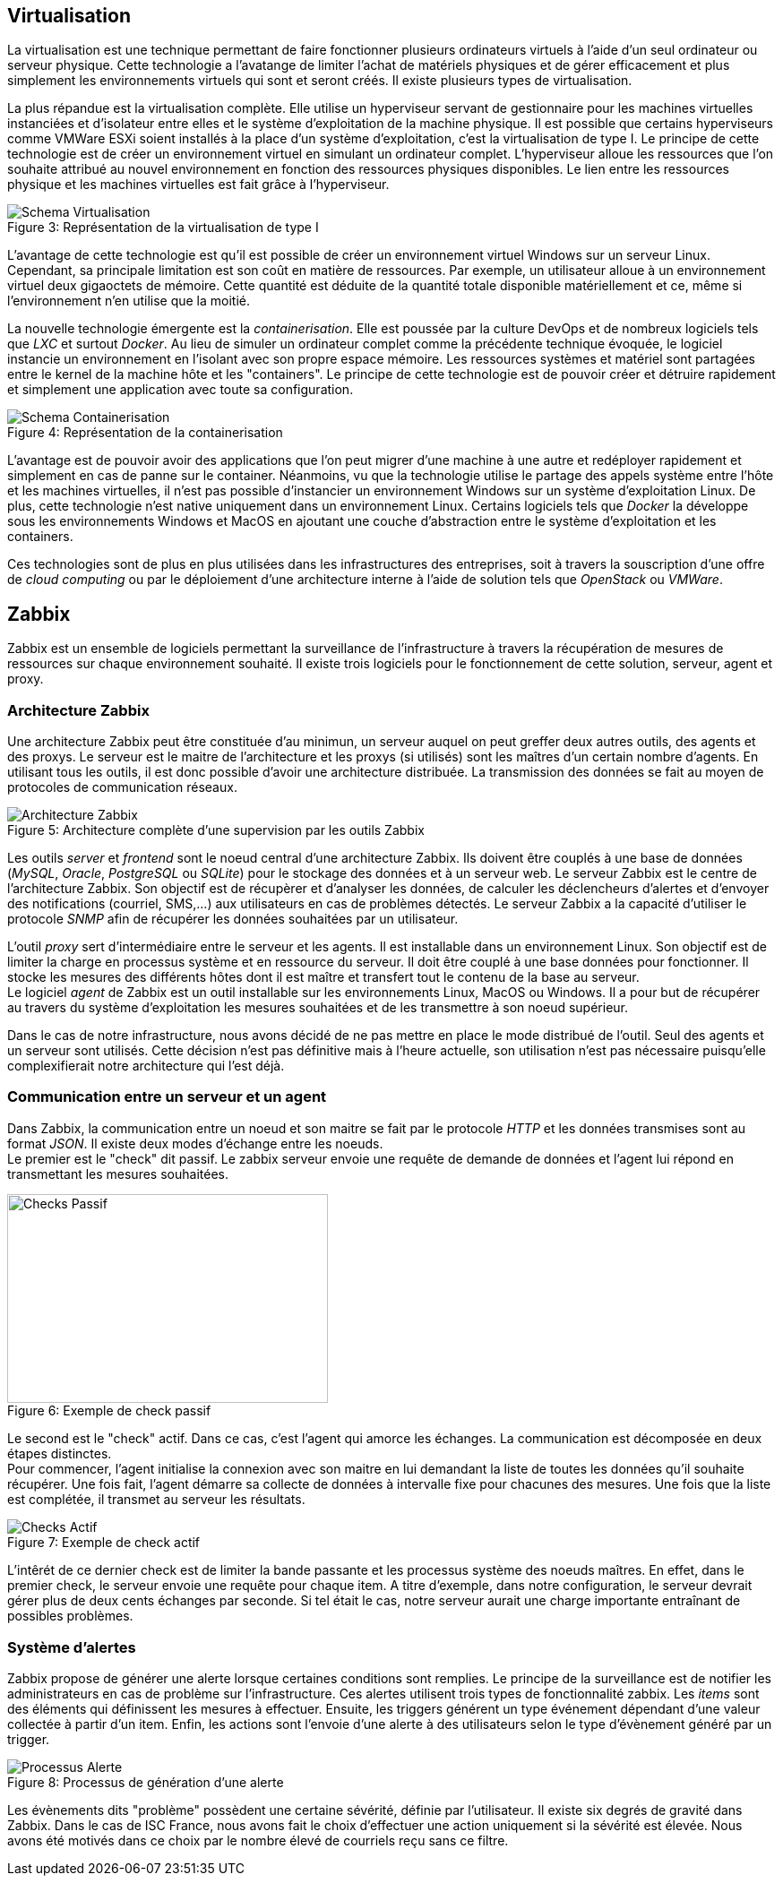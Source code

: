 == Virtualisation

La virtualisation est une technique permettant de faire fonctionner plusieurs ordinateurs virtuels à l'aide d'un seul ordinateur ou serveur physique. Cette technologie a l'avatange de limiter l'achat de matériels physiques et de gérer efficacement et plus simplement les environnements virtuels qui sont et seront créés. Il existe plusieurs types de virtualisation.

La plus répandue est la virtualisation complète. Elle utilise un hyperviseur servant de gestionnaire pour les machines virtuelles instanciées et d'isolateur entre elles et le système d'exploitation de la machine physique. Il est possible que certains hyperviseurs comme VMWare ESXi soient installés à la place d'un système d'exploitation, c'est la virtualisation de type I. Le principe de cette technologie est de créer un environnement virtuel en simulant un ordinateur complet. L'hyperviseur alloue les ressources que l'on souhaite attribué au nouvel environnement en fonction des ressources physiques disponibles. Le lien entre les ressources physique et les machines virtuelles est fait grâce à l'hyperviseur.

[[img-sunset]]
image::./Images/Schema_Virtualisation.png[caption="Figure 3: ", title="Représentation de la virtualisation de type I"]

<<<

L'avantage de cette technologie est qu'il est possible de créer un environnement virtuel Windows sur un serveur Linux. Cependant, sa principale limitation est son coût en matière de ressources. Par exemple, un utilisateur alloue à un environnement virtuel deux gigaoctets de mémoire. Cette quantité est déduite de la quantité totale disponible matériellement et ce, même si l'environnement n'en utilise que la moitié.

La nouvelle technologie émergente est la _containerisation_. Elle est poussée par la culture DevOps et de nombreux logiciels tels que _LXC_ et surtout _Docker_. Au lieu de simuler un ordinateur complet comme la précédente technique évoquée, le logiciel instancie un environnement en l'isolant avec son propre espace mémoire. Les ressources systèmes et matériel sont partagées entre le kernel de la machine hôte et les "containers". Le principe de cette technologie est de pouvoir créer et détruire rapidement et simplement une application avec toute sa configuration.

[[img-sunset]]
image::./Images/Schema_Containerisation.png[caption="Figure 4: ", title="Représentation de la containerisation"]

L'avantage est de pouvoir avoir des applications que l'on peut migrer d'une machine à une autre et redéployer rapidement et simplement en cas de panne sur le container. Néanmoins, vu que la technologie utilise le partage des appels système entre l'hôte et les machines virtuelles, il n'est pas possible d'instancier un environnement Windows sur un système d'exploitation Linux. De plus, cette technologie n'est native uniquement dans un environnement Linux. Certains logiciels tels que _Docker_ la développe sous les environnements Windows et MacOS en ajoutant une couche d'abstraction entre le système d'exploitation et les containers.

Ces technologies sont de plus en plus utilisées dans les infrastructures des entreprises, soit à travers la souscription d'une offre de _cloud computing_ ou par le déploiement d'une architecture interne à l'aide de solution tels que _OpenStack_ ou _VMWare_.

<<<

== Zabbix

Zabbix est un ensemble de logiciels permettant la surveillance de l'infrastructure à travers la récupération de mesures de ressources sur chaque environnement souhaité. Il existe trois logiciels pour le fonctionnement de cette solution, serveur, agent et proxy.

=== Architecture Zabbix

Une architecture Zabbix peut être constituée d'au minimun, un serveur auquel on peut greffer deux autres outils, des agents et des proxys. Le serveur est le maitre de l'architecture et les proxys (si utilisés) sont les maîtres d'un certain nombre d'agents. En utilisant tous les outils, il est donc possible d'avoir une architecture distribuée. La transmission des données se fait au moyen de protocoles de communication réseaux.

[[img-sunset]]
image::./Images/Architecture_Zabbix.png[caption="Figure 5: ", title="Architecture complète d'une supervision par les outils Zabbix"]

<<<

Les outils _server_ et _frontend_ sont le noeud central d'une architecture Zabbix. Ils doivent être couplés à une base de données (_MySQL_, _Oracle_, _PostgreSQL_ ou _SQLite_) pour le stockage des données et à un serveur web. Le serveur Zabbix est le centre de l'architecture Zabbix. Son objectif est de récupèrer et d'analyser les données, de calculer les déclencheurs d'alertes et d'envoyer des notifications (courriel, SMS,...) aux utilisateurs en cas de problèmes détectés. Le serveur Zabbix a la capacité d'utiliser le protocole _SNMP_ afin de récupérer les données souhaitées par un utilisateur.

L'outil _proxy_ sert d'intermédiaire entre le serveur et les agents. Il est installable dans un environnement Linux. Son objectif est de limiter la charge en processus système et en ressource du serveur. Il doit être couplé à une base données pour fonctionner. Il stocke les mesures des différents hôtes dont il est maître et transfert tout le contenu de la base au serveur.
 +
Le logiciel _agent_ de Zabbix est un outil installable sur les environnements Linux, MacOS ou Windows. Il a pour but de récupérer au travers du système d'exploitation les mesures souhaitées et de les transmettre à son noeud supérieur.

Dans le cas de notre infrastructure, nous avons décidé de ne pas mettre en place le mode distribué de l'outil. Seul des agents et un serveur sont utilisés. Cette décision n'est pas définitive mais à l'heure actuelle, son utilisation n'est pas nécessaire puisqu'elle complexifierait notre architecture qui l'est déjà.

=== Communication entre un serveur et un agent

Dans Zabbix, la communication entre un noeud et son maitre se fait par le protocole _HTTP_ et les données transmises sont au format _JSON_. Il existe deux modes d'échange entre les noeuds.
 +
Le premier est le "check" dit passif. Le zabbix serveur envoie une requête de demande de données et l'agent lui répond en transmettant les mesures souhaitées.

[[img-sunset]]
image::./Images/Checks_Passif.png[caption="Figure 6: ", title="Exemple de check passif", width="357.6", height="233.6"]

Le second est le "check" actif. Dans ce cas, c'est l'agent qui amorce les échanges. La communication est décomposée en deux étapes distinctes.
 +
Pour commencer, l'agent initialise la connexion avec son maitre en lui demandant la liste de toutes les données qu'il souhaite récupérer. Une fois fait, l'agent démarre sa collecte de données à intervalle fixe pour chacunes des mesures. Une fois que la liste est complétée, il transmet au serveur les résultats.

[[img-sunset]]
image::./Images/Checks_Actif.png[caption="Figure 7: ", title="Exemple de check actif"]

L'intêrét de ce dernier check est de limiter la bande passante et les processus système des noeuds maîtres. En effet, dans le premier check, le serveur envoie une requête pour chaque item. A titre d'exemple, dans notre configuration, le serveur devrait gérer plus de deux cents échanges par seconde. Si tel était le cas, notre serveur aurait une charge importante entraînant de possibles problèmes.

=== Système d'alertes

Zabbix propose de générer une alerte lorsque certaines conditions sont remplies. Le principe de la surveillance est de notifier les administrateurs en cas de problème sur l'infrastructure. Ces alertes utilisent trois types de fonctionnalité zabbix. Les _items_ sont des éléments qui définissent les mesures à effectuer. Ensuite, les triggers générent un type événement dépendant d'une valeur collectée à partir d'un item. Enfin, les actions sont l'envoie d'une alerte à des utilisateurs selon le type d'évènement généré par un trigger.

[[img-sunset]]
image::./Images/Processus_Alerte.png[caption="Figure 8: ", title="Processus de génération d'une alerte"]

Les évènements dits "problème" possèdent une certaine sévérité, définie par l'utilisateur. Il existe six degrés de gravité dans Zabbix. Dans le cas de ISC France, nous avons fait le choix d'effectuer une action uniquement si la sévérité est élevée. Nous avons été motivés dans ce choix par le nombre élevé de courriels reçu sans ce filtre.
